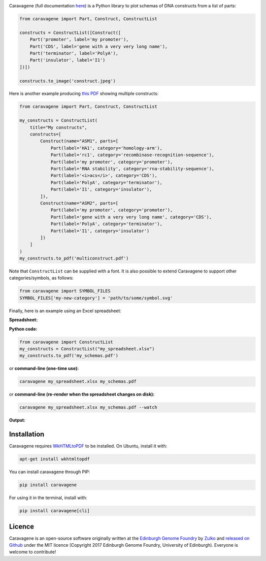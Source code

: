 .. raw:: html

    <p align="center">
    <img alt="Caravagene logo" title="Caravagene logo" src="https://raw.githubusercontent.com/Edinburgh-Genome-Foundry/Caravagene/master/logo.png" width="500">
    <br /><br />
    </p>

.. image:: https://github.com/Edinburgh-Genome-Foundry/Caravagene/actions/workflows/build.yml/badge.svg
    :target: https://github.com/Edinburgh-Genome-Foundry/Caravagene/actions/workflows/build.yml
    :alt: GitHub CI build status

.. image:: https://coveralls.io/repos/github/Edinburgh-Genome-Foundry/Caravagene/badge.svg?branch=master
    :target: https://coveralls.io/github/Edinburgh-Genome-Foundry/Caravagene?branch=master


Caravagene (full documentation `here <https://edinburgh-genome-foundry.github.io/Caravagene/>`_) is a Python library to plot schemas of DNA constructs from a list of parts:

.. code:: python

    from caravagene import Part, Construct, ConstructList

    constructs = ConstructList([Construct([
        Part('promoter', label='my promoter'),
        Part('CDS', label='gene with a very very long name'),
        Part('terminator', label='PolyA'),
        Part('insulator', label='I1')
    ])])

    constructs.to_image('construct.jpeg')

.. raw:: html

    <p align="center">
    <img src="https://raw.githubusercontent.com/Edinburgh-Genome-Foundry/Caravagene/master/examples/construct.jpeg" width="600">
    </p>

Here is another example producing `this PDF <https://raw.githubusercontent.com/Edinburgh-Genome-Foundry/Caravagene/master/examples/multiconstruct.pdf>`_
showing multiple constructs:

.. code:: python

    from caravagene import Part, Construct, ConstructList

    my_constructs = ConstructList(
        title="My constructs",
        constructs=[
            Construct(name="ASM1", parts=[
                Part(label='HA1', category='homology-arm'),
                Part(label='rc1', category='recombinase-recognition-sequence'),
                Part(label='my promoter', category='promoter'),
                Part(label='RNA stability', category='rna-stability-sequence'),
                Part(label='<i>acs</i>', category='CDS'),
                Part(label='PolyA', category='terminator'),
                Part(label='I1', category='insulator'),
            ]),
            Construct(name="ASM2", parts=[
                Part(label='my promoter', category='promoter'),
                Part(label='gene with a very very long name', category='CDS'),
                Part(label='PolyA', category='terminator'),
                Part(label='I1', category='insulator')
            ])
        ]
    )
    my_constructs.to_pdf('multiconstruct.pdf')

.. raw:: html

    <p align="center">
    <img src="https://raw.githubusercontent.com/Edinburgh-Genome-Foundry/Caravagene/master/examples/multiconstruct_screen_capture.png" width="800">
    </p>

Note that ``ConstructList`` can be supplied with a font. It is also possible to extend Caravagene to support other categories/symbols, as follows:

.. code:: python

     from caravagene import SYMBOL_FILES
     SYMBOL_FILES['my-new-category'] = 'path/to/some/symbol.svg'

Finally, here is an example using an Excel spreadsheet:

**Spreadsheet:**

.. raw:: html

    <p align="center">
    <img src="https://raw.githubusercontent.com/Edinburgh-Genome-Foundry/Caravagene/master/examples/from_spreadsheet_sample.png" width="600">
    </p>

**Python code:**

.. code:: python

    from caravagene import ConstructList
    my_constructs = ConstructList("my_spreadsheet.xlsx")
    my_constructs.to_pdf('my_schemas.pdf')

or **command-line (one-time use):**

.. code:: shell

    caravagene my_spreadsheet.xlsx my_schemas.pdf

or **command-line (re-render when the spreadsheet changes on disk):**

.. code:: shell

    caravagene my_spreadsheet.xlsx my_schemas.pdf --watch

**Output:**


.. raw:: html

    <p align="center">
    <img src="https://raw.githubusercontent.com/Edinburgh-Genome-Foundry/Caravagene/master/examples/from_spreadsheet_screen_capture.png" width="700">
    </p>


Installation
------------

Caravagene requires `WkHTMLtoPDF <https://wkhtmltopdf.org/>`_ to be installed. On Ubuntu, install it with:

.. code:: shell

    apt-get install wkhtmltopdf


You can install caravagene through PIP:

.. code:: shell

    pip install caravagene

For using it in the terminal, install with:

.. code:: shell

    pip install caravagene[cli]


Licence
-------

Caravagene is an open-source software originally written at the `Edinburgh Genome Foundry
<http://www.genomefoundry.org>`_ by `Zulko <https://github.com/Zulko>`_
and `released on Github <https://github.com/Edinburgh-Genome-Foundry/Caravagene>`_ under the MIT licence
(Copyright 2017 Edinburgh Genome Foundry, University of Edinburgh).
Everyone is welcome to contribute!
